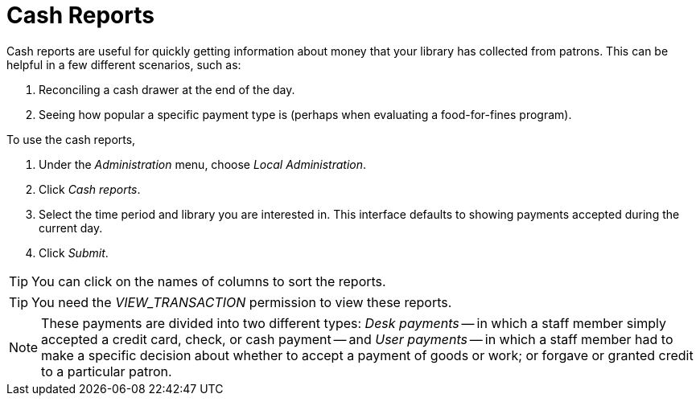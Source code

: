 = Cash Reports =
:toc:

Cash reports are useful for quickly getting information about money that
your library has collected from patrons.  This can be helpful in a few
different scenarios, such as:

. Reconciling a cash drawer at the end of the day.
. Seeing how popular a specific payment type is (perhaps when evaluating
a food-for-fines program).

To use the cash reports,

. Under the _Administration_ menu, choose _Local Administration_.
. Click _Cash reports_.
. Select the time period and library you are interested in. This
interface defaults to showing payments accepted during the current day.
. Click _Submit_.

[TIP]
====
You can click on the names of columns to sort the reports.
====

[TIP]
====
You need the _VIEW_TRANSACTION_ permission to view these reports.
====

[NOTE]
====
These payments are divided into two different types: _Desk payments_ --
in which a staff member simply accepted a credit card, check, or cash
payment -- and _User payments_ -- in which a staff member had to make a
specific decision about whether to accept a payment of goods or work; or
forgave or granted credit to a particular patron.
====
